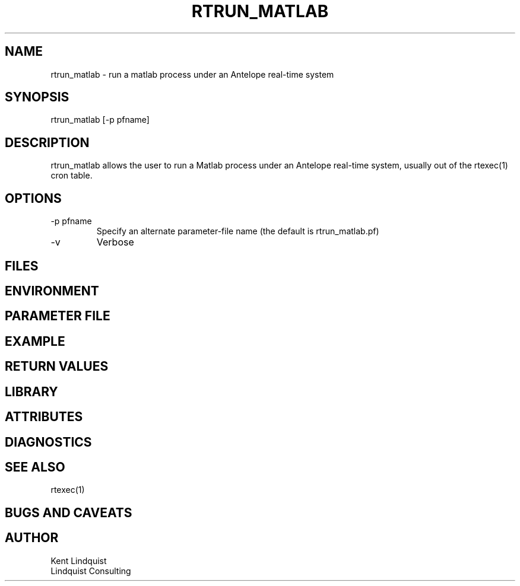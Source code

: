 .TH RTRUN_MATLAB 1 "$Date$"
.SH NAME
rtrun_matlab \- run a matlab process under an  Antelope real-time system
.SH SYNOPSIS
.nf
rtrun_matlab [-p pfname]
.fi
.SH DESCRIPTION
rtrun_matlab allows the user to run a Matlab process under an Antelope real-time
system, usually out of the rtexec(1) cron table. 
.SH OPTIONS
.IP "-p pfname"
Specify an alternate parameter-file name (the default is rtrun_matlab.pf)
.IP -v
Verbose
.SH FILES
.SH ENVIRONMENT
.SH PARAMETER FILE
.SH EXAMPLE
.in 2c
.ft CW
.nf
.fi
.ft R
.in
.SH RETURN VALUES
.SH LIBRARY
.SH ATTRIBUTES
.SH DIAGNOSTICS
.SH "SEE ALSO"
.nf
rtexec(1)
.fi
.SH "BUGS AND CAVEATS"
.SH AUTHOR
.nf
Kent Lindquist
Lindquist Consulting
.fi
.\" $Id$
